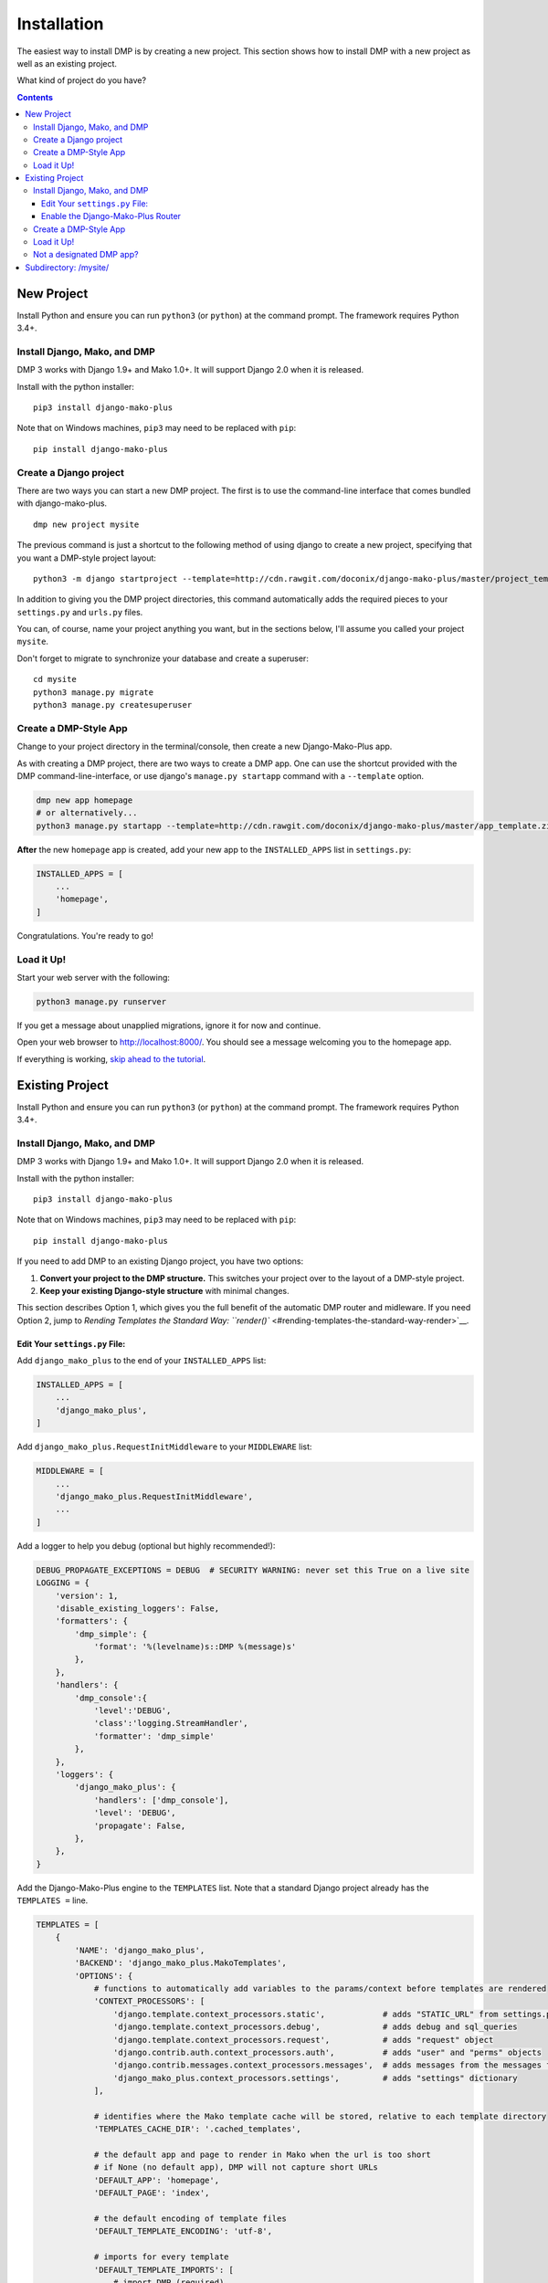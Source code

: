 Installation
==============================

The easiest way to install DMP is by creating a new project.  This section shows how to install DMP with a new project as well as an existing project.

What kind of project do you have?

.. contents::
    :depth: 3


New Project
-----------------------------

Install Python and ensure you can run ``python3`` (or ``python``) at the command prompt. The framework requires Python 3.4+.

Install Django, Mako, and DMP
^^^^^^^^^^^^^^^^^^^^^^^^^^^^^^^^^^

DMP 3 works with Django 1.9+ and Mako 1.0+. It will support Django 2.0 when it is released.

Install with the python installer:

::

    pip3 install django-mako-plus

Note that on Windows machines, ``pip3`` may need to be replaced with ``pip``:

::

    pip install django-mako-plus

Create a Django project
^^^^^^^^^^^^^^^^^^^^^^^^^^^^^^^^^^
There are two ways you can start a new DMP project. The first is to use the command-line interface that comes bundled
with django-mako-plus.

::

    dmp new project mysite

The previous command is just a shortcut to the following method of using django to create a new project, specifying that you want a DMP-style project layout:

::

    python3 -m django startproject --template=http://cdn.rawgit.com/doconix/django-mako-plus/master/project_template.zip mysite

In addition to giving you the DMP project directories, this command automatically adds the required pieces to your ``settings.py`` and ``urls.py`` files.

You can, of course, name your project anything you want, but in the sections below, I'll assume you called your project ``mysite``.

Don't forget to migrate to synchronize your database and create a superuser:

::

    cd mysite
    python3 manage.py migrate
    python3 manage.py createsuperuser


Create a DMP-Style App
^^^^^^^^^^^^^^^^^^^^^^^^^^^^^^^^^^

Change to your project directory in the terminal/console, then create a new Django-Mako-Plus app.

As with creating a DMP project, there are two ways to create a DMP app. One can use the shortcut provided with the DMP command-line-interface,
or use django's ``manage.py startapp`` command with a ``--template`` option.

.. code:: python

    dmp new app homepage
    # or alternatively...
    python3 manage.py startapp --template=http://cdn.rawgit.com/doconix/django-mako-plus/master/app_template.zip --extension=py,htm,html homepage

**After** the new ``homepage`` app is created, add your new app to the ``INSTALLED_APPS`` list in ``settings.py``:

.. code:: python

    INSTALLED_APPS = [
        ...
        'homepage',
    ]

Congratulations. You're ready to go!

Load it Up!
^^^^^^^^^^^^^^^^^^^^^^^^^^^^^^^^^^

Start your web server with the following:

.. code:: python

    python3 manage.py runserver

If you get a message about unapplied migrations, ignore it for now and continue.

Open your web browser to http://localhost:8000/. You should see a message welcoming you to the homepage app.

If everything is working, `skip ahead to the tutorial <tutorial.html>`_.






Existing Project
---------------------------------

Install Python and ensure you can run ``python3`` (or ``python``) at the command prompt. The framework requires Python 3.4+.

Install Django, Mako, and DMP
^^^^^^^^^^^^^^^^^^^^^^^^^^^^^^^^^^

DMP 3 works with Django 1.9+ and Mako 1.0+. It will support Django 2.0 when it is released.

Install with the python installer:

::

    pip3 install django-mako-plus

Note that on Windows machines, ``pip3`` may need to be replaced with ``pip``:

::

    pip install django-mako-plus


If you need to add DMP to an existing Django project, you have two options:

1. **Convert your project to the DMP structure.** This switches your
   project over to the layout of a DMP-style project.
2. **Keep your existing Django-style structure** with minimal changes.

This section describes Option 1, which gives you the full benefit of the automatic DMP router and midleware. If you need Option 2, jump to `Rending Templates the Standard Way: ``render()`` <#rending-templates-the-standard-way-render>`__.

Edit Your ``settings.py`` File:
~~~~~~~~~~~~~~~~~~~~~~~~~~~~~~~~~~~~

Add ``django_mako_plus`` to the end of your ``INSTALLED_APPS`` list:

.. code:: python

    INSTALLED_APPS = [
        ...
        'django_mako_plus',
    ]

Add ``django_mako_plus.RequestInitMiddleware`` to your ``MIDDLEWARE``
list:

.. code:: python

    MIDDLEWARE = [
        ...
        'django_mako_plus.RequestInitMiddleware',
        ...
    ]

Add a logger to help you debug (optional but highly recommended!):

.. code:: python

    DEBUG_PROPAGATE_EXCEPTIONS = DEBUG  # SECURITY WARNING: never set this True on a live site
    LOGGING = {
        'version': 1,
        'disable_existing_loggers': False,
        'formatters': {
            'dmp_simple': {
                'format': '%(levelname)s::DMP %(message)s'
            },
        },
        'handlers': {
            'dmp_console':{
                'level':'DEBUG',
                'class':'logging.StreamHandler',
                'formatter': 'dmp_simple'
            },
        },
        'loggers': {
            'django_mako_plus': {
                'handlers': ['dmp_console'],
                'level': 'DEBUG',
                'propagate': False,
            },
        },
    }

Add the Django-Mako-Plus engine to the ``TEMPLATES`` list. Note that a
standard Django project already has the ``TEMPLATES =`` line.

.. code:: python

    TEMPLATES = [
        {
            'NAME': 'django_mako_plus',
            'BACKEND': 'django_mako_plus.MakoTemplates',
            'OPTIONS': {
                # functions to automatically add variables to the params/context before templates are rendered
                'CONTEXT_PROCESSORS': [
                    'django.template.context_processors.static',            # adds "STATIC_URL" from settings.py
                    'django.template.context_processors.debug',             # adds debug and sql_queries
                    'django.template.context_processors.request',           # adds "request" object
                    'django.contrib.auth.context_processors.auth',          # adds "user" and "perms" objects
                    'django.contrib.messages.context_processors.messages',  # adds messages from the messages framework
                    'django_mako_plus.context_processors.settings',         # adds "settings" dictionary
                ],

                # identifies where the Mako template cache will be stored, relative to each template directory
                'TEMPLATES_CACHE_DIR': '.cached_templates',

                # the default app and page to render in Mako when the url is too short
                # if None (no default app), DMP will not capture short URLs
                'DEFAULT_APP': 'homepage',
                'DEFAULT_PAGE': 'index',

                # the default encoding of template files
                'DEFAULT_TEMPLATE_ENCODING': 'utf-8',

                # imports for every template
                'DEFAULT_TEMPLATE_IMPORTS': [
                    # import DMP (required)
                    'import django_mako_plus',

                    # uncomment this next line to enable alternative syntax blocks within your Mako templates
                    # 'from django_mako_plus import django_syntax, jinja2_syntax, alternate_syntax

                    # the next two lines are just examples of including common imports in templates
                    # 'from datetime import datetime',
                    # 'import os, os.path, re, json',
                ],

                # whether to send the custom DMP signals -- set to False for a slight speed-up in router processing
                # determines whether DMP will send its custom signals during the process
                'SIGNALS': False,

                # see the DMP online tutorial for information about this setting
                # it can normally be empty
                'TEMPLATES_DIRS': [
                    # '/var/somewhere/templates/',
                ],
            },
        },
    ]

Add the following to serve your static files. Note that a standard Django project already has the first ``STATIC_URL =`` line.

.. code:: python

    STATIC_URL = '/static/'   # you probably already have this
    STATICFILES_DIRS = (
        # SECURITY WARNING: this next line must be commented out at deployment
        BASE_DIR,
    )
    STATIC_ROOT = os.path.join(BASE_DIR, 'static')

Clean out all the cached template files. This should be done **anytime you make a DMP change in settings.py**:

::

    python manage.py dmp_cleanup

Enable the Django-Mako-Plus Router
~~~~~~~~~~~~~~~~~~~~~~~~~~~~~~~~~~~~

Add the Django-Mako-Plus router in your ``urls.py`` file (the default admin is also included here for completeness). 

.. code:: python

    from django.conf.urls import url, include

    urlpatterns = [
        # urls for any third-party apps go here

        # adds all DMP-enabled apps
        url('', include('django_mako_plus.urls')),
    ]



Create a DMP-Style App
^^^^^^^^^^^^^^^^^^^^^^^^^^^^^^^^^^

Change to your project directory in the terminal/console, then create a new Django-Mako-Plus app with the following:

.. code:: python

    python3 manage.py startapp --template=http://cdn.rawgit.com/doconix/django-mako-plus/master/app_template.zip --extension=py,htm,html homepage

**After** the new ``homepage`` app is created, add your new app to the
``INSTALLED_APPS`` list in ``settings.py``:

.. code:: python

    INSTALLED_APPS = [
        ...
        'homepage',
    ]

Congratulations. You're ready to go!

Load it Up!
^^^^^^^^^^^^^^^^^^^^^^^^^^^^^^^^^^

Start your web server with the following:

.. code:: python

    python3 manage.py runserver

If you get a message about unapplied migrations, ignore it for now and
continue.

Open your web browser to http://localhost:8000/. You should see a
message welcoming you to the homepage app.

If everything is working, skip ahead to the tutorial.


Not a designated DMP app?
^^^^^^^^^^^^^^^^^^^^^^^^^^^^^^^^^^

If DMP tells you that an app you're trying to access "is not a designated DMP app", you missed something above. Rather than go above and trying again, go on to the next section on converting existing apps for a summary of everything needed to make a valid DMP app. You're likely missing something in this list, and by going through this next section, you'll ensure all the needed pieces are in place. I'll bet you didn't set the ``DJANGO_MAKO_PLUS = True`` part in your app's init file. Another possible reason is you didn't list ``homepage`` as one of your ``INSTALLED_APPS`` as described above.



Subdirectory: /mysite/
-----------------------------------

This section is for those that need Django is a subdirectory, such as ``/mysite``. If your Django installation is at the root of your domain, skip this section.

In other words, suppose your Django site isn't the only thing on your server. Instead of the normal url pattern, ``http://www.yourdomain.com/``, your Django installation is at ``http://www.yourdomain.com/mysite/``. All apps are contained within this ``mysite/`` directory.

This is accomplished in the normal Django way. Adjust your ``urls.py`` file to include the prefix:

::

    url('^mysite/', include('django_mako_plus.urls')),

